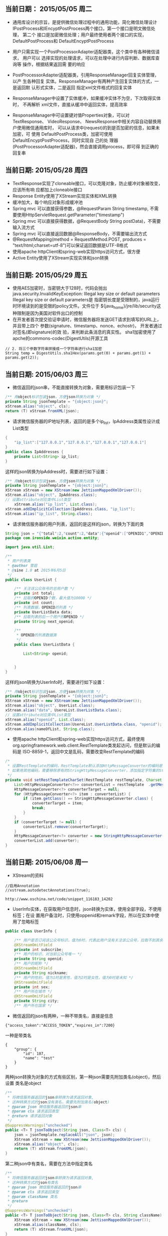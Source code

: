 ** 当前日期： 2015/05/05 周二

- 通用库设计的宗旨，是提供微信处理过程中的通用功能，简化微信处理设计
  IPostProcess和IEncyptPostProcess两个接口，第一个接口是明文微信处理，
  第二个 接口是加密微信处理；用户最终使用者两个接口的实现，
  DefaultPostProcess和 DefaultEncyptPostProcess

- 用户只需实现一个PostProcessorAdapter适配器类，这个类中有各种微信请求，
  用户可以 选择实现的处理请求，可以在处理中进行内容判断、数据库查询等
  操作，根据结果返回需 要的响应

- PostProcessorAdapter适配器类，引用ResponseManager回复实体管理，以产
  生各种回复 实体。ResponseManager有两种产生回复实体的方式，一是返回默
  认形式实体，二是返回 指定xml文件格式的回复实体

- ResponseManager中设置了实体缓冲，如果缓冲实体不为空，下次取得实体时，
  不再解析 xml文件，直接从缓冲中返回实体，提高效率

- ResponseManager中可设置键对值Properties对象，可以对TextResponse、
  VideoResponse、 NewsResponse中相关内容自动替换用户使用微信通用库时，
  可以从请求中(request)的到是否加密的信息，如果未加密，可 使用
  DefaultPostProcess类，加密可使用DefaultEncyptPostProcess，同时实现自
  己的处 理器(PostProcessorAdapter适配器)，然会直接调用process，即可得
  到正确的回复串

** 当前日期: 2015/05/28 周四 
- TextResponse实现了cloneable接口，可以克隆对象，防止缓冲对象被改变，应该所有响
  应都加上cloneable接口
- Response Entity使用了XStream实现实体和XML转换
- 缓冲加大，每个响应对象形成缓冲池
- Spring mvc 可以直接获得参数，@RequestParam String timestamp, 不需要使用HttpServletRequest.getParameter("timestamp")
- Spring mvc 可以直接获得数据，@RequestBody String postData)，不需要输入流方式
- Spring mvc 可以直接返回数据@ResponseBody，不需要输出流方式
- @RequestMapping(method = RequestMethod.POST, produces = "text/html;charset=utf-8")可以保证返回数据是UTF-8格式
- 使用apache httpClient和spring-web实现https访问方式，很方便
- Active Entity使用了XStream实现实体和json转换

** 当前日期: 2015/05/29 周五 
- 使用AES加密时，当密钥大于128时，代码会抛出java.security.InvalidKeyException:
  Illegal key size or default parameters Illegal key size or default parameters是
  指密钥长度是受限制的，java运行时环境读到的是受限的policy文件。文件位于
  ${java_home}/jre/lib/security这种限制是因为美国对软件出口的控制
- 在开发者首次提交验证申请时，微信服务器将发送GET请求到填写的URL上， 并且带上四个
  参数(signature、timestamp、nonce、echostr)， 开发者通过对签名(即signature)的效
  验，来判断此条消息的真实性。 sha1加密使用了apche的commons-codec(DigestUtils)开源工具
#+begin_src jave
		// 2. 将三个参数字符串拼接成一个字符串进行sha1加密
		String temp = DigestUtils.sha1Hex(params.get(0) + params.get(1) +	params.get(2));
#+end_src
** 当前日期: 2015/06/03 周三 
- 微信返回的json串，不能直接转换为对象，需要用标识包装一下
#+begin_src java
	/** 用object标识包装json，方便json转换为对象 */
	private String jsonTemplate = "{object:json}";
	xStream.alias("object", cls);
	return (T) xStream.fromXML(json);
#+end_src

- 请求微信服务器的IP地址列表，返回的是多个ip_list，IpAddress类属性设计成List类型

#+begin_src java
{
	"ip_list":["127.0.0.1","127.0.0.1","127.0.0.1","127.0.0.1"]
}
public class IpAddresses {
	private List<String> ip_list;
}
#+end_src
  这样的json转换为IpAddress时，需要进行如下设置：
#+begin_src java
	  /** 用object标识包装json，方便json转换为对象 */
	  private String jsonTemplate = "{object:json}";
 	  XStream xStream = new XStream(new JettisonMappedXmlDriver());  
	  xStream.alias("object", IpAddress.class);
	  // 设置attribute对应类中List类型
          xStream.alias("ip_list", List.class);
   	  xStream.addImplicitCollection(IpAddress.class, "ip_list");
	  xStream.alias("ip_list", String.class);
#+end_src

- 请求微信服务器的用户列表，返回的是这样的json，转换为下面的类

#+BEGIN_SRC java
String json = "{"total":2,"count":2,"data":{"openid":["OPENID1","OPENID2"]},"next_openid":"NEXT_OPENID"}";
package com.ironside.weixin.active.entity;

import java.util.List;

/**
 * 用户列表类
 * @author 雪庭
 * @sine 1.0 at 2015年6月5日
 */
public class UserList {

	/** 关注该公众账号的总用户数 */
	private int total;
	/** 拉取的OPENID个数，最大值为10000 */
	private int count;
	/** 列表数据，OPENID的列表 */
	private UserListData data;
	/** 拉取列表的后一个用户的OPENID */
	private String next_openid; 

	/**
	 * OPENID的列表数据类
	 */
	public class UserListData {
		
		List<String> openid;

		
	}
}
#+END_SRC
  这样的json转换为UserInfo时，需要进行如下设置：
#+BEGIN_SRC java
	  /** 用object标识包装json，方便json转换为对象 */
	  private String jsonTemplate = "{object:json}";
	  XStream xStream = new XStream(new JettisonMappedXmlDriver());  
	  xStream.alias("object", UserList.class);
	  xStream.alias("data", UsereList.UserListData.class);
	  // 设置attribute对应类中List类型
	  xStream.alias("openid", List.class);
	  xStream.addImplicitCollection(UsereList.UserListData.class, "openid");
	  xStream.alias(nameOfList, String.class);
#+END_SRC

- 使用apache httpClient和spring-web实现https访问方式，最终使用
  org.springframework.web.client.RestTemplate类发起访问，但是默认的编码是
  ISO-8859-1，返回中文是乱码，需要改变RestTemplate的编码
#+begin_src java
	/*
	 * 设置RestTemplate的编码，RestTemplate默认添加HttpMessageConverter的编码是ISO-8859-1，
	 * 如果用其他编码，需要移除原有的StringHttpMessageConverter，添加指定字符集的StringHttpMessageConvert
	 */
	private void setRestTemplateCharSet(RestTemplate restTemplate, Charset charset) {
		List<HttpMessageConverter<?>> converterList = restTemplate	.getMessageConverters();
		HttpMessageConverter<?> converterTarget = null;
		for (HttpMessageConverter<?> item : converterList) {
			if (item.getClass() == StringHttpMessageConverter.class) {
				converterTarget = item;
				break;
			}
		}
		if (converterTarget != null) {
			converterList.remove(converterTarget);
		}
		HttpMessageConverter<?> converter = new StringHttpMessageConverter(charset);
		converterList.add(converter);
	}
#+end_src

** 当前日期: 2015/06/08 周一 

- XStream的资料
#+begin_example
   //启用Annotation
   //xstream.autodetectAnnotations(true);

   http://www.oschina.net/code/snippet_116183_14202
#+end_example

- UserInfo实体，在获取用户信息时，json转换为实体，使用全部字段，不使用标签；在设
  置用户备注时，只使用oppenid和remark字段，所以在实体中使用了忽略标签
#+begin_src java
public class UserInfo {

	/** 用户是否订阅该公众号标识，值为0时，代表此用户没有关注该公众号，拉取不到其余信息 */
	@XStreamOmitField
	private int subscribe;
	/** 用户的标识，对当前公众号唯一 */
	private String openid;	
	/** 用户的昵称 */
	@XStreamOmitField
	private String nickname;
	/** 用户的性别，值为1时是男性，值为2时是女性，值为0时是未知 */
	@XStreamOmitField
	private int sex;
	/** 用户所在城市 */
	@XStreamOmitField
	private String city;
	/** 用户所在国家 */
#+end_src

- 微信返回的json有两种，一种不带类名，直接是信息
#+begin_example
{"access_token":"ACCESS_TOKEN","expires_in":7200}
#+end_example
   一种是带类名
#+begin_example
{
    "group": {
        "id": 107, 
        "name": "test"
    }
}
#+end_example
   两种json转换为对象的方式有些区别，第一种json需要先附加类名(object)，然后设置
   类名是object
#+begin_src java
	/**
	 * 将微信服务器返回的json串转换为请求返回对象,
	 * 这种转换方式的json没有类名，需要先附加类名(object)
	 * @param json 微信服务器返回的json串
	 * @param cls 请求返回类型
	 * @return 请求返回对象
	 */
	@SuppressWarnings("unchecked")
	public <T> T jsonToObject(String json, Class<T> cls) {
		json = jsonTemplate.replaceAll("json", json);
		XStream xStream = new XStream(new JettisonMappedXmlDriver());
		xStream.alias("object", cls);
		return (T) xStream.fromXML(json);
	}
#+end_src
   第二种json中有类名，需要在方法中指定类名
#+begin_src java
	/**
	 * 将微信服务器返回的json串转换为请求返回对象,
	 * 这种转换方式的json有类名
	 * @param json 微信服务器返回的json串
	 * @param cls 请求返回类型
	 * @param className 类名
	 * @return
	 */
	@SuppressWarnings("unchecked")
	public <T> T jsonToObject(String json, Class<T> cls, String className) {
		XStream xStream = new XStream(new JettisonMappedXmlDriver());
		xStream.alias(className, cls);
		return (T) xStream.fromXML(json);
	}
#+end_src
   
- 对象转换为json，根据实际情况，设置是否显示类名(displayClassName)，是否启用标签
  (useAnnotation)
  
  设置用户备注时，转换后的json是不需要类名的，新建用户组时，转换后的json是需要
  类名的，所以两个对象的转换参数是不一样的。
#+begin_src java
// 设置用户备注
String userRemarkJson = JsonObjectConvert.getInstance().ObjectToJson(UserInfo.class, userInfo, false, true);
// 创建分组
String userGroupJson = JsonObjectConvert.getInstance().ObjectToJson(Group.class, group, true, true);
#+end_src

- 关于实体标签，json转换为实体时，必然使用标签，实体转换为json时，使用标签，会产生多余字段，不多没有关系，不会出错

** 2015/06/13

- 菜单类包含一级按钮和二级按钮，菜单包含3个一级按钮，一级按钮包含5个二级按钮，MenuFactory用于产生具体按钮
- Button和SubButton内容完全一致，只是方便转换为json，所以设计了SubButton

** 当前日期: 2015/06/15 周一 
- 完成了各种类型的菜单按钮生产，MenuFactory
- 完成POST处理器接口和缺省适配模式，处理各种类型自定义菜单事件

- nat123 awareness/1112shy11


